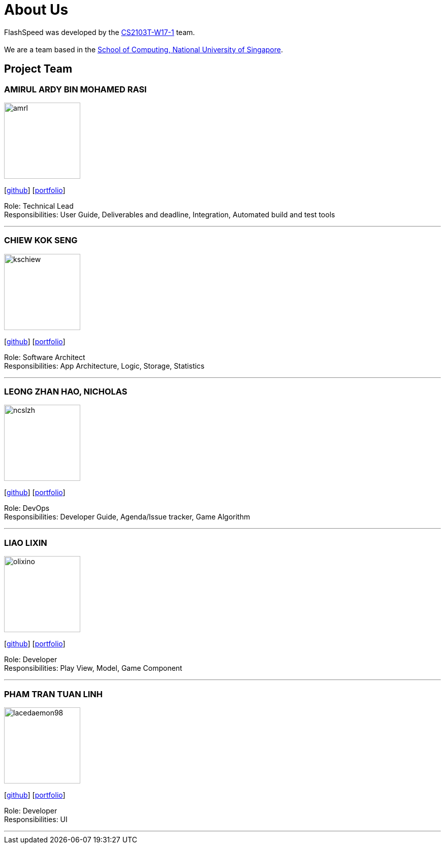 = About Us
:site-section: AboutUs
:relfileprefix: team/
:imagesDir: images
:stylesDir: stylesheets

FlashSpeed was developed by the https://github.com/AY1920S2-CS2103T-W17-1[CS2103T-W17-1] team. +
{empty} +
We are a team based in the http://www.comp.nus.edu.sg[School of Computing, National University of Singapore].

== Project Team

=== AMIRUL ARDY BIN MOHAMED RASI
image::amrl.png[width="150", align="left"]
{empty}[https://github.com/amrl[github]] [<<amrl#, portfolio>>]

Role: Technical Lead +
Responsibilities: User Guide, Deliverables and deadline, Integration, Automated build and test tools

'''

=== CHIEW KOK SENG
image::kschiew.png[width="150", align="left"]
{empty}[http://github.com/kschiew[github]] [<<kschiew#, portfolio>>]

Role: Software Architect +
Responsibilities: App Architecture, Logic, Storage, Statistics

'''

=== LEONG ZHAN HAO, NICHOLAS
image::ncslzh.png[width="150", align="left"]
{empty}[https://github.com/ncslzh[github]] [<<ncslzh#, portfolio>>]

Role: DevOps +
Responsibilities: Developer Guide, Agenda/Issue tracker, Game Algorithm

'''

=== LIAO LIXIN
image::olixino.png[width="150", align="left"]
{empty}[http://github.com/oLiXino[github]] [<<oLiXino#, portfolio>>]

Role: Developer +
Responsibilities: Play View, Model, Game Component

'''

=== PHAM TRAN TUAN LINH
image::lacedaemon98.png[width="150", align="left"]
{empty}[http://github.com/lacedaemon98[github]] [<<lacedaemon98#, portfolio>>]

Role: Developer +
Responsibilities: UI

'''

